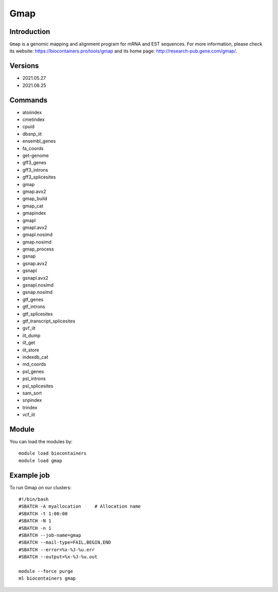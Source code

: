 .. _backbone-label:

Gmap
==============================

Introduction
~~~~~~~~
``Gmap`` is a genomic mapping and alignment program for mRNA and EST sequences. For more information, please check its website: https://biocontainers.pro/tools/gmap and its home page: http://research-pub.gene.com/gmap/.

Versions
~~~~~~~~
- 2021.05.27
- 2021.08.25

Commands
~~~~~~~
- atoiindex
- cmetindex
- cpuid
- dbsnp_iit
- ensembl_genes
- fa_coords
- get-genome
- gff3_genes
- gff3_introns
- gff3_splicesites
- gmap
- gmap.avx2
- gmap_build
- gmap_cat
- gmapindex
- gmapl
- gmapl.avx2
- gmapl.nosimd
- gmap.nosimd
- gmap_process
- gsnap
- gsnap.avx2
- gsnapl
- gsnapl.avx2
- gsnapl.nosimd
- gsnap.nosimd
- gtf_genes
- gtf_introns
- gtf_splicesites
- gtf_transcript_splicesites
- gvf_iit
- iit_dump
- iit_get
- iit_store
- indexdb_cat
- md_coords
- psl_genes
- psl_introns
- psl_splicesites
- sam_sort
- snpindex
- trindex
- vcf_iit

Module
~~~~~~~~
You can load the modules by::
    
    module load biocontainers
    module load gmap

Example job
~~~~~
To run Gmap on our clusters::

    #!/bin/bash
    #SBATCH -A myallocation     # Allocation name 
    #SBATCH -t 1:00:00
    #SBATCH -N 1
    #SBATCH -n 1
    #SBATCH --job-name=gmap
    #SBATCH --mail-type=FAIL,BEGIN,END
    #SBATCH --error=%x-%J-%u.err
    #SBATCH --output=%x-%J-%u.out

    module --force purge
    ml biocontainers gmap
